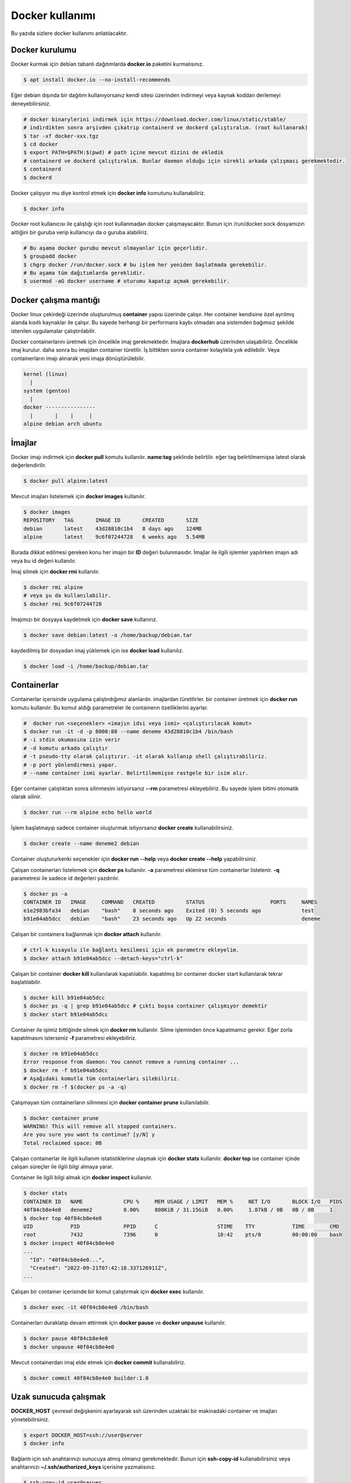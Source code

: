 Docker kullanımı
================
Bu yazıda sizlere docker kullanımı anlatılacaktır.

Docker kurulumu
^^^^^^^^^^^^^^^
Docker kurmak için debian tabanlı dağıtımlarda **docker.io** paketini kurmalısınız.

.. code-block:: shell

	$ apt install docker.io --no-install-recommends

Eğer debian dışında bir dağıtım kullanıyorsanız kendi sitesi üzerinden indirmeyi veya kaynak koddan derlemeyi deneyebilirsiniz.

.. code-block:: shell

	# docker binarylerini indirmek için https://download.docker.com/linux/static/stable/
	# indirdikten sonra arşivden çıkatrıp containerd ve dockerd çalıştıralım. (root kullanarak)
	$ tar -xf docker-xxx.tgz
	$ cd docker
	$ export PATH=$PATH:$(pwd) # path içine mevcut dizini de ekledik
	# containerd ve dockerd çalıştıralım. Bunlar daemon olduğu için sürekli arkada çalışması gerekmektedir.
	$ containerd
	$ dockerd

Docker çalışıyor mu diye kontrol etmek için **docker info** komutunu kullanabiliriz.

.. code-block:: shell

	$ docker info

Docker root kullanıcısı ile çalıştığı için root kullanmadan docker çalışmayacaktır. Bunun için /run/docker.sock dosyamızın aitliğini bir guruba verip kullanıcıyı da o guruba alabiliriz.

.. code-block:: shell

	# Bu aşama docker gurubu mevcut olmayanlar için geçerlidir.
	$ groupadd docker
	$ chgrp docker /run/docker.sock # bu işlem her yeniden başlatmada gerekebilir.
	# Bu aşama tüm dağıtımlarda gereklidir.
	$ usermod -aG docker username # oturumu kapatıp açmak gerekebilir.

Docker çalışma mantığı
^^^^^^^^^^^^^^^^^^^^^^
Docker linux çekirdeği üzerinde oluşturulmuş **container** yapısı üzerinde çalışır. Her container kendisine özel ayrılmış alanda kısıtlı kaynaklar ile çalışır. Bu sayede herhangi bir performans kaybı olmadan ana sistemden bağımsız şekilde istenilen uygulamalar çalıştırılabilir.

Docker containerlarını üretmek için öncelikle imaj gerekmektedir. İmajlara **dockerhub** üzerinden ulaşabiliriz. Öncelikle imaj kurulur. daha sonra bu imajdan container türetilir. İş bittikten sonra container kolaylıkla yok edilebilir. Veya containerların imajı alınarak yeni imaja dönüştürülebilir.

.. code-block:: text

	kernel (linux)
	  |
	system (gentoo)
	  |
	docker ----------------
	  |       |    |     |
	alpine debian arch ubuntu


İmajlar
^^^^^^^
Docker imajı indirmek için **docker pull** komutu kullanılır. **name:tag** şeklinde belirtilir. eğer tag belirtilmemişse latest olarak değerlendirilir.

.. code-block:: shell

	$ docker pull alpine:latest

Mevcut imajları listelemek için **docker images** kullanılır.

.. code-block:: shell

	$ docker images
	REPOSITORY   TAG       IMAGE ID       CREATED       SIZE
	debian       latest    43d28810c1b4   8 days ago    124MB
	alpine       latest    9c6f07244728   6 weeks ago   5.54MB

Burada dikkat edilmesi gereken konu her imajın bir **ID** değeri bulunmasıdır. İmajlar ile ilgili işlemler yapılırken imajın adı veya bu id değeri kullanılır.

İmaj silmek için **docker rmi** kullanılır.

.. code-block:: shell

	$ docker rmi alpine
	# veya şu da kullanılabilir.
	$ docker rmi 9c6f07244728

İmajımızı bir dosyaya kaydetmek için **docker save** kullanırız.

.. code-block:: shell

	$ docker save debian:latest -o /home/backup/debian.tar

kaydedilmiş bir dosyadan imaj yüklemek için ise **docker load** kullanılız.

.. code-block:: shell

	$ docker load -i /home/backup/debian.tar

Containerlar
^^^^^^^^^^^^
Containerlar içerisinde uygulama çalıştırdığımız alanlardır. imajlardan türetilirler. bir container üretmek için **docker run** komutu kullanılır. Bu komut aldığı parametreler ile containerın özelliklerini ayarlar.

.. code-block:: shell

	#  docker run <seçenekler> <imajın idsi veya ismi> <çalıştırılacak komut>
	$ docker run -it -d -p 8000:80 --name deneme 43d28810c1b4 /bin/bash
	# -i stdin okumasına izin verir
	# -d komutu arkada çalıştır
	# -t pseudo-tty olarak çalıştırır. -it olarak kullanıp shell çalıştırabiliriz.
	# -p port yönlendirmesi yapar. 
	# --name container ismi ayarlar. Belirtilmemişse rastgele bir isim alır.

Eğer container çalıştıktan sonra silinmesini istiyorsanız **--rm** parametresi ekleyebiliriz. Bu sayede işlem bitimi otomatik olarak silinir.

.. code-block:: shell

	$ docker run --rm alpine echo hello world

İşlem başlatmayıp sadece container oluşturmak istiyorsanız **docker create** kullanabilirsiniz.

.. code-block:: shell

	$ docker create --name deneme2 debian
	
Container oluştururkenki seçenekler için **docker run --help** veya **docker create --help** yapabilirsiniz.

Çalışan containerları listelemek için **docker ps** kullanılır. **-a** parametresi eklenirse tüm containerlar listelenir. **-q** parametresi ile sadece id değerleri yazdırılır.

.. code-block:: shell

	$ docker ps -a
	CONTAINER ID   IMAGE     COMMAND   CREATED          STATUS                     PORTS     NAMES
	e1e2983bfa34   debian    "bash"    8 seconds ago    Exited (0) 5 seconds ago             test
	b91e04ab5dcc   debian    "bash"    23 seconds ago   Up 22 seconds                        deneme

Çalışan bir containera bağlanmak için **docker attach** kullanılır.

.. code-block:: shell

	# ctrl-k kısayolu ile bağlantı kesilmesi için ek parametre ekleyelim.
	$ docker attach b91e04ab5dcc --detach-keys="ctrl-k"

Çalışan bir container **docker kill** kullanılarak kapatılabilir. kapatılmış bir container docker start kullanılarak tekrar başlatılabilir.

.. code-block:: shell

	$ docker kill b91e04ab5dcc
	$ docker ps -q | grep b91e04ab5dcc # çıktı boşsa container çalışmıyor demektir
	$ docker start b91e04ab5dcc

Container ile işimiz bittiğinde silmek için **docker rm** kullanılır. Silme işleminden önce kapatmamız gerekir. Eğer zorla kapatılmasını isterseniz **-f** parametresi ekleyebiliriz.

.. code-block:: shell

	$ docker rm b91e04ab5dcc 
	Error response from daemon: You cannot remove a running container ...
	$ docker rm -f b91e04ab5dcc
	# Aşağıdaki komutla tüm containerları silebiliriz.
	$ docker rm -f $(docker ps -a -q)

Çalışmayan tüm containerların silinmesi için **docker container prune** kullanılabilir.

.. code-block:: shell

	$ docker container prune
	WARNING! This will remove all stopped containers.
	Are you sure you want to continue? [y/N] y
	Total reclaimed space: 0B

Çalışan containerlar ile ilgili kullanım istatistiklerine ulaşmak için **docker stats** kullanılır. **docker top** ise container içinde çalışan süreçler ile ilgili bilgi almaya yarar.

Container ile ilgili bilgi almak için **docker inspect** kullanılır.

.. code-block:: shell

	$ docker stats
	CONTAINER ID   NAME             CPU %     MEM USAGE / LIMIT   MEM %     NET I/O       BLOCK I/O   PIDS
	40f84cb8e4e0   deneme2          0.00%     808KiB / 31.15GiB   0.00%     1.87kB / 0B   0B / 0B     1
	$ docker top 40f84cb8e4e0
	UID            PID              PPID      C                   STIME    TTY            TIME        CMD
	root           7432             7396      0                   10:42    pts/0          00:00:00    bash
	$ docker inspect 40f84cb8e4e0
	...
	  "Id": "40f84cb8e4e0...",
	  "Created": "2022-09-21T07:42:18.337126911Z",
	...

Çalışan bir container içerisinde bir komut çalıştırmak için **docker exec** kullanılır.

.. code-block:: shell

	$ docker exec -it 40f84cb8e4e0 /bin/bash

Containerları duraklatıp devam ettirmek için **docker pause** ve **docker unpause** kullanılır.

.. code-block:: shell

	$ docker pause 40f84cb8e4e0
	$ docker unpause 40f84cb8e4e0

Mevcut containerdan imaj elde etmek için **docker commit** kullanabiliriz.

.. code-block:: shell

	$ docker commit 40f84cb8e4e0 builder:1.0

Uzak sunucuda çalışmak
^^^^^^^^^^^^^^^^^^^^^^
**DOCKER_HOST** çevresel değişkenini ayarlayarak ssh üzerinden uzaktaki bir makinadaki container ve imajları yönetebilirsiniz.

.. code-block:: shell

	$ export DOCKER_HOST=ssh://user@server
	$ docker info

Bağlantı için ssh anahtarınızı sunucuya atmış olmanız gerekmektedir. Bunun için **ssh-copy-id** kullanabilirsiniz veya anahtarınızı **~/.ssh/authorized_keys** içerisine yazmalısınız.

.. code-block:: shell

	$ ssh-copy-id user@server
	user@server's password:

Volume kavramı
^^^^^^^^^^^^^^
Docker üzerinde birden çok container ile çalıştığımızı farz edelim. Bu containerlar birbirleri ile dosya alışverişi yapmak isteyebilirler. Örneğin bir tanesi web server olarak çalışırken diğeri web serverda bulunan dosyaları farklı bir amaç için kullanabilir.

Bu gibi durumlar için **volume** bulunur. Volume container tarafından kullanılabilen depolama alanlarıdır. Volume oluşturmak için **docker volume create** kullanılır.

**Volume** diskte **/var/lib/docker/volumes/** içerisinde depolanır.

.. code-block:: shell

	$ docker volume create data

Var olan **volume** listesi için **docker volume ls** kullanılır.

.. code-block:: shell

	$ docker volume ls
	DRIVER    VOLUME NAME
	local     data


Bir **volume** silmek için **docker volume rm** kullanılır. Silmeden önce bu alanı kullanan containerları kapatmalısınız.

.. code-block:: shell

	$ docker volume rm data

Bir container başlatılırken ona volume eklemek için **--mount** parametresi eklenir.

.. code-block:: shell

	$ docker run -d --name webserver --mount source=data,target=/var/www/http/ nginx:latest

Bağlanacak dizine yazılmasını istemiyorsak **readonly** eklemeliyiz.

.. code-block:: shell

	docker run --mount source=data,target=/app,readonly test321 alpine

Container içine bir dizine tmpfs bağlamak için **type** belirtilir.

.. code-block:: shell

	$ docker run --mount type=tmpfs,target=/app/temp/ --name apptest debian
	# Şu şekilde de kullanılabilir.
	$ docker run --tmpfs /app/temp/ --name apptest debian

Ayrıca volume yerine ana sistemdeki bir dizini de bağlayabiliriz.

.. code-block:: shell

	docker run --mount type=bind,source=/home/shared,target=/shared --name test123 alpine

Dizinleri aşağıdaki gibi de bağlayabiliriz.

.. code-block:: shell

	# yazılmasını istemiyorsanız ro istiyorsanız rw
	# Hiçbir şey eklemezseniz rw kabul edilir.
	docker run -v /mnt:/mnt:ro -v /shared:/shared:rw test456 alpine

Dockerfile
^^^^^^^^^^
**Dockerfile** docker kullanarak belli işleri gerçekleştirmeye yarayan bir talimat dosyasıdır. Bu talimatların sonucunda yeni bir imaj dosyası oluşturulur. Örneğin aşağıda bir Dockerfile dosyası verilmiştir.

.. code-block:: shell

	FROM alpine
	RUN echo hello world

Bir Dockerfile dosyası aşağıdaki gibi çalıştırılır.

.. code-block:: shell

	$ docker build -f ./builder/Dockerfile ./

Burada **-f** parametresi dosyadan oku anlamına gelir. **./** ise çalışma dizinini belirtir. Eğer **-f** verilmemişse çalışma dizininde dockerfile dosyası aranır.

Ayrıca doğrudan git üzerinden de çalıştırılabilir.

.. code-block:: shell

	$ docker build git://gitserver.com/username/repository.git

Veya bir tarball indirilerek istenen dockerfile ile çalıştırılması sağlanabilir.

.. code-block:: shell

	$ docker build -f builder/Dockerfile https://example.org/source.tar.gz

**stdin** okunarak çalıştırılabilir.

.. code-block:: shell

	$ cat Dockerfile | docker build -

Dockerfile yapısı
^^^^^^^^^^^^^^^^^
Dockerfile dosyaları komutlar yardımı ile çalışır. Aşağıda komut ve kullanım şekli belirtilmiştir.

.. code-block:: yaml

	FROM <imaj| scratch>    : hedef imajı kullan veya boş imajla başla
	COPY <src> <trgt>       : Çalışma dizinindeki dosyayı kopyalar.
	ADD <src> <trgt>        : COPY ile benzerdir fakat arşivleri açarak kopyalar.
	RUN <command>           : Komut çalıştırır.
	USER <name>             : varsayılan kullanıcı adı belirler
	WORKDIR <dir>           : Container içindeki çalışma dizinini belirler.
	CMD <command>           : Varsayılan çalıştırılacak olan komutu belirler.
	ENV <name> <value>      : Çevresel değişken belirler.
	LABEL <key=value>       : Metadata tanımlamak için kullanılır.
	EXPOSE <port/protocol>  : Port açmak için kullanılır. protocol kısmı tcp veya udp olabilir.
	ARG <name=value>        : ENV ile benzerdir fakat sadece imaj oluşturulurken kullanılabilir.

Örneğin aşağıda bir dockerfile dosyası ile kaynak kod derleyelim.

.. code-block:: yaml

	FROM alpine
	RUN apk add --no-cache build-base
	ADD bash-5.0.tar.gz /build
	WORKDIR /build/bash-5.0
	RUN ./configure --prefix=/usr
	RUN make
	RUN make install

Şimdi bu dosyayı derleme yapmak için kullanalım. Burada **-t** yeni oluşacak imaja isim tag eklemek için kullanılır.

.. code-block:: shell

	$ wget https://ftp.gnu.org/gnu/bash/bash-5.0.tar.gz
	$ docker build -t build-bash:5.0 .

